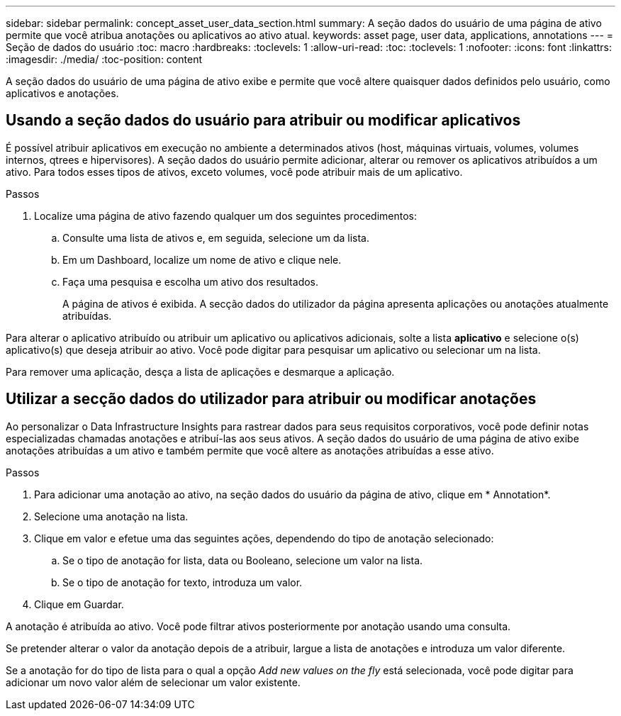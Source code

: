---
sidebar: sidebar 
permalink: concept_asset_user_data_section.html 
summary: A seção dados do usuário de uma página de ativo permite que você atribua anotações ou aplicativos ao ativo atual. 
keywords: asset page, user data, applications, annotations 
---
= Seção de dados do usuário
:toc: macro
:hardbreaks:
:toclevels: 1
:allow-uri-read: 
:toc: 
:toclevels: 1
:nofooter: 
:icons: font
:linkattrs: 
:imagesdir: ./media/
:toc-position: content


[role="lead"]
A seção dados do usuário de uma página de ativo exibe e permite que você altere quaisquer dados definidos pelo usuário, como aplicativos e anotações.



== Usando a seção dados do usuário para atribuir ou modificar aplicativos

É possível atribuir aplicativos em execução no ambiente a determinados ativos (host, máquinas virtuais, volumes, volumes internos, qtrees e hipervisores). A seção dados do usuário permite adicionar, alterar ou remover os aplicativos atribuídos a um ativo. Para todos esses tipos de ativos, exceto volumes, você pode atribuir mais de um aplicativo.

.Passos
. Localize uma página de ativo fazendo qualquer um dos seguintes procedimentos:
+
.. Consulte uma lista de ativos e, em seguida, selecione um da lista.
.. Em um Dashboard, localize um nome de ativo e clique nele.
.. Faça uma pesquisa e escolha um ativo dos resultados.
+
A página de ativos é exibida. A secção dados do utilizador da página apresenta aplicações ou anotações atualmente atribuídas.





Para alterar o aplicativo atribuído ou atribuir um aplicativo ou aplicativos adicionais, solte a lista *aplicativo* e selecione o(s) aplicativo(s) que deseja atribuir ao ativo. Você pode digitar para pesquisar um aplicativo ou selecionar um na lista.

Para remover uma aplicação, desça a lista de aplicações e desmarque a aplicação.



== Utilizar a secção dados do utilizador para atribuir ou modificar anotações

Ao personalizar o Data Infrastructure Insights para rastrear dados para seus requisitos corporativos, você pode definir notas especializadas chamadas anotações e atribuí-las aos seus ativos. A seção dados do usuário de uma página de ativo exibe anotações atribuídas a um ativo e também permite que você altere as anotações atribuídas a esse ativo.

.Passos
. Para adicionar uma anotação ao ativo, na seção dados do usuário da página de ativo, clique em * Annotation*.
. Selecione uma anotação na lista.
. Clique em valor e efetue uma das seguintes ações, dependendo do tipo de anotação selecionado:
+
.. Se o tipo de anotação for lista, data ou Booleano, selecione um valor na lista.
.. Se o tipo de anotação for texto, introduza um valor.


. Clique em Guardar.


A anotação é atribuída ao ativo. Você pode filtrar ativos posteriormente por anotação usando uma consulta.

Se pretender alterar o valor da anotação depois de a atribuir, largue a lista de anotações e introduza um valor diferente.

Se a anotação for do tipo de lista para o qual a opção _Add new values on the fly_ está selecionada, você pode digitar para adicionar um novo valor além de selecionar um valor existente.
